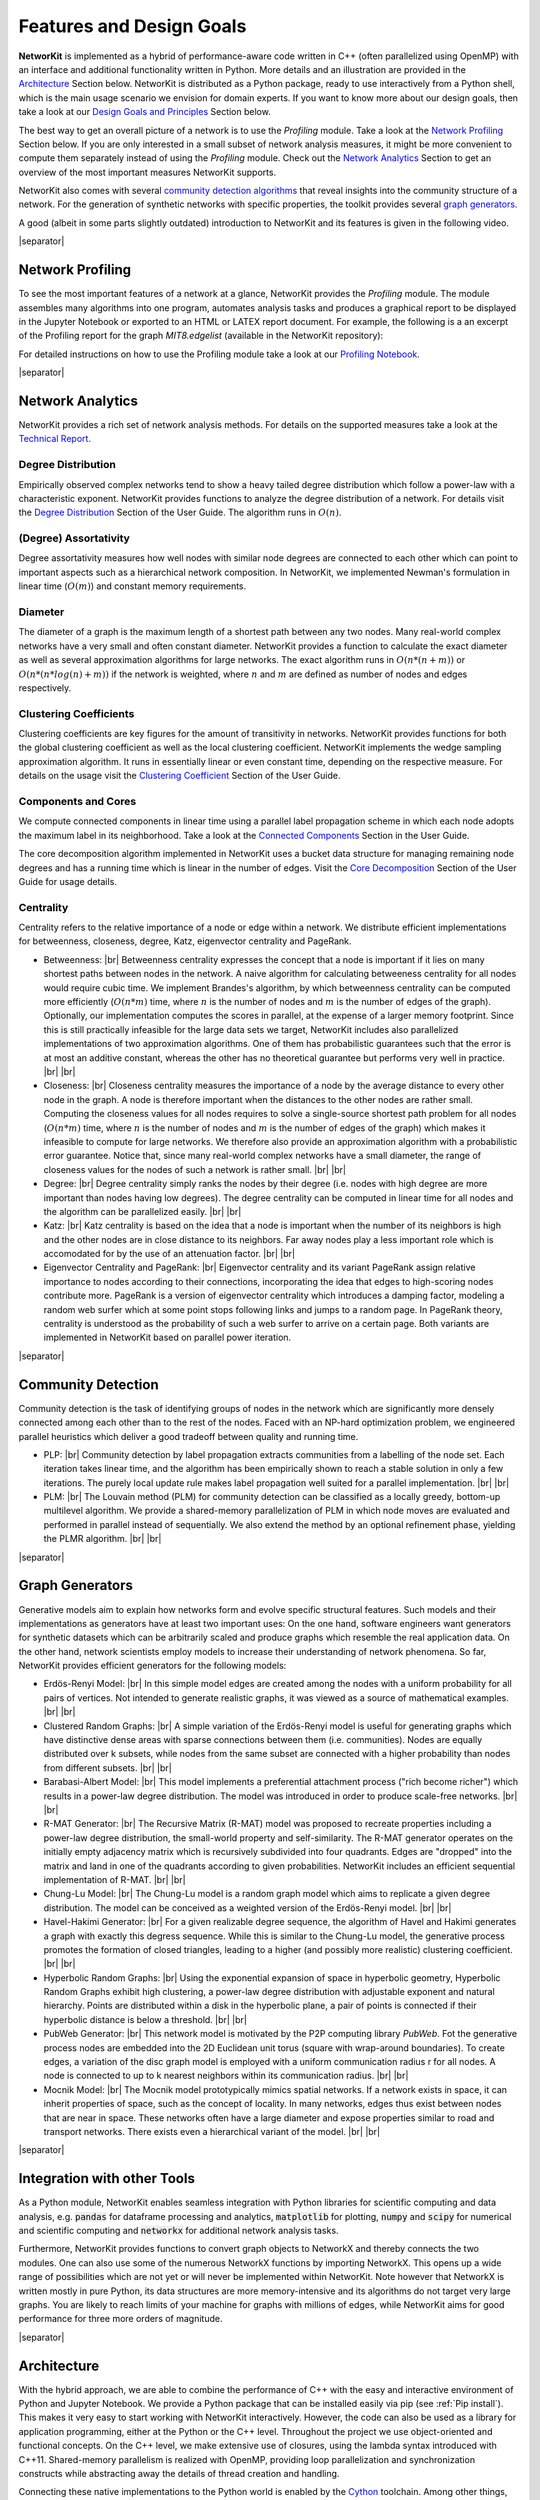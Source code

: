 .. |br| raw:: html

   <br />

.. |separator| raw:: html

	<div style="padding-top: 25px; border-bottom: 1px solid #d4d7d9;"></div>

=========================
Features and Design Goals
=========================

**NetworKit** is implemented as a hybrid of performance-aware code written in C++ (often parallelized using OpenMP) with an interface and additional functionality written in Python.
More details and an illustration are provided in the `Architecture`_ Section below.
NetworKit is distributed as a Python package, ready to use interactively from a Python shell, which is the main usage scenario we envision for domain experts.
If you want to know more about our design goals, then take a look at our `Design Goals and Principles`_ Section below.

The best way to get an overall picture of a network is to use the *Profiling* module. Take a look at the `Network Profiling`_ Section below. If you are only interested in a
small subset of network analysis measures, it might be more convenient to compute them separately instead of using the *Profiling* module. Check out the `Network Analytics`_
Section to get an overview of the most important measures NetworKit supports.

NetworKit also comes with several `community detection algorithms`_ that reveal insights into the community structure of a network. For the generation of synthetic networks with
specific properties, the toolkit provides several `graph generators`_.

A good (albeit in some parts slightly outdated) introduction to NetworKit and its features is given in the following video.

.. raw:: html

  <div style="margin 0px auto; text-align: center;">
    <iframe width="700" height="394" src="https://www.youtube.com/embed/RtZyHCGyeIk" frameborder="0" allowfullscreen></iframe>
    <p>Please note that the video is more than two years old and is therefore slightly outdated in some parts.</p>
  </div>

|separator|

Network Profiling
-----------------

To see the most important features of a network at a glance, NetworKit provides the *Profiling* module. The module assembles many algorithms into one program, automates analysis tasks and produces a graphical report to be displayed in the Jupyter Notebook or exported to an HTML or LATEX report document. For example, the following is a an excerpt of the Profiling report for the graph *MIT8.edgelist* (available in the NetworKit repository):

.. image:: resources/profiling_overview.png
	:align: center

For detailed instructions on how to use the Profiling module take a look at our `Profiling Notebook <http://nbviewer.jupyter.org/urls/networkit.iti.kit.edu/uploads/docs/Profiling.ipynb>`_.

|separator|

Network Analytics
-----------------

NetworKit provides a rich set of network analysis methods. For details on the supported measures take a look at the `Technical Report <http://arxiv.org/pdf/1403.3005v1.pdf>`_.

Degree Distribution
^^^^^^^^^^^^^^^^^^^
Empirically observed complex networks tend to show a heavy tailed degree distribution which follow a power-law with a characteristic exponent. NetworKit provides functions to analyze the
degree distribution of a network. For details visit the
`Degree Distribution <http://nbviewer.jupyter.org/urls/networkit.iti.kit.edu/uploads/docs/NetworKit_UserGuide.ipynb#Degree-Distribution>`_ Section of the User Guide. The algorithm runs in :math:`O(n)`.

(Degree) Assortativity
^^^^^^^^^^^^^^^^^^^^^^

Degree assortativity measures how well nodes with similar node degrees are connected to each other which can point to important aspects such as a hierarchical network composition.
In NetworKit, we implemented Newman's formulation in linear time (:math:`O(m)`) and constant memory requirements.

Diameter
^^^^^^^^

The diameter of a graph is the maximum length of a shortest path between any two nodes. Many real-world complex networks have a very small and often constant diameter.
NetworKit provides a function to calculate the exact diameter as well as several approximation algorithms for large networks. The exact algorithm runs in :math:`O(n*(n+m))` or
:math:`O(n*(n*log(n) + m))` if the network is weighted, where :math:`n` and :math:`m` are defined as number of nodes and edges respectively.

Clustering Coefficients
^^^^^^^^^^^^^^^^^^^^^^^

Clustering coefficients are key figures for the amount of transitivity in networks. NetworKit provides functions for both the global clustering coefficient as well as the local clustering
coefficient. NetworKit implements the wedge sampling approximation algorithm. It runs in essentially linear or even constant time, depending on the respective measure. For details on the
usage visit the `Clustering Coefficient <http://nbviewer.jupyter.org/urls/networkit.iti.kit.edu/uploads/docs/NetworKit_UserGuide.ipynb#Transitivity-/-Clustering-Coefficients>`_
Section of the User Guide.

Components and Cores
^^^^^^^^^^^^^^^^^^^^

We compute connected components in linear time using a parallel label propagation scheme in which each node adopts the maximum label in its neighborhood. Take a look at
the `Connected Components <http://nbviewer.jupyter.org/urls/networkit.iti.kit.edu/uploads/docs/NetworKit_UserGuide.ipynb#Connected-Components>`_ Section in the User Guide.

The core decomposition algorithm implemented in NetworKit uses a bucket data structure for managing remaining node degrees and has a running time which is linear
in the number of edges. Visit the `Core Decomposition <http://nbviewer.jupyter.org/urls/networkit.iti.kit.edu/uploads/docs/NetworKit_UserGuide.ipynb#Core-Decomposition>`_
Section of the User Guide for usage details.

Centrality
^^^^^^^^^^

Centrality refers to the relative importance of a node or edge within a network. We distribute efficient implementations for betweenness, closeness, degree, Katz, eigenvector centrality and PageRank.

* Betweenness: |br| Betweenness centrality expresses the concept that a node is important if it lies on many shortest paths between nodes in the network. A naive algorithm for calculating betweeness centrality for all nodes would require cubic time. We implement Brandes's algorithm, by which betweenness centrality can be computed more efficiently (:math:`O(n*m)` time, where :math:`n` is the number of nodes and :math:`m` is the number of edges of the graph). Optionally, our implementation computes the scores in parallel, at the expense of a larger memory footprint. Since this is still practically infeasible for the large data sets we target, NetworKit includes also parallelized implementations of two approximation algorithms. One of them has probabilistic guarantees such that the error is at most an additive constant, whereas the other has no theoretical guarantee but performs very well in practice. |br| |br|

* Closeness: |br| Closeness centrality measures the importance of a node by the average distance to every other node in the graph. A node is therefore important when the distances to the other nodes are rather small. Computing the closeness values for all nodes requires to solve a single-source shortest path problem for all nodes (:math:`O(n*m)` time, where :math:`n` is the number of nodes and :math:`m` is the number of edges of the graph) which makes it infeasible to compute for large networks. We therefore also provide an approximation algorithm with a probabilistic error guarantee. Notice that, since many real-world complex networks have a small diameter, the range of closeness values for the nodes of such a network is rather small. |br| |br|

* Degree: |br| Degree centrality simply ranks the nodes by their degree (i.e. nodes with high degree are more important than nodes having low degrees). The degree centrality can be computed in linear time for all nodes and the algorithm can be parallelized easily. |br| |br|

* Katz: |br| Katz centrality is based on the idea that a node is important when the number of its neighbors is high and the other nodes are in close distance to its neighbors. Far away nodes play a less important role which is accomodated for by the use of an attenuation factor. |br| |br|

* Eigenvector Centrality and PageRank: |br| Eigenvector centrality and its variant PageRank assign relative importance to nodes according to their connections, incorporating the idea that edges to high-scoring nodes contribute more. PageRank is a version of eigenvector centrality which introduces a damping factor, modeling a random web surfer which at some point stops following links and jumps to a random page. In PageRank theory, centrality is understood as the probability of such a web surfer to arrive on a certain page. Both variants are implemented in NetworKit based on parallel power iteration.


|separator|

.. _community detection algorithms:

Community Detection
-------------------

Community detection is the task of identifying groups of nodes in the network which are significantly more densely connected among each other than to the rest of the nodes.
Faced with an NP-hard optimization problem, we engineered parallel heuristics which deliver a good tradeoff between quality and running time.

* PLP: |br| Community detection by label propagation extracts communities from a labelling of the node set. Each iteration takes linear time, and the algorithm has been
  empirically shown to reach a stable solution in only a few iterations. The purely local update rule makes label propagation well suited for a parallel implementation. |br| |br|

* PLM: |br| The Louvain method (PLM) for community detection can be classified as a locally greedy, bottom-up multilevel algorithm. We provide a shared-memory parallelization
  of PLM in which node moves are evaluated and performed in parallel instead of sequentially. We also extend the method by an optional refinement phase, yielding the PLMR algorithm. |br| |br|


|separator|


.. _graph generators:

Graph Generators
----------------

Generative models aim to explain how networks form and evolve specific structural features. Such models and their implementations as generators have at least two important uses: On the one hand, software engineers want generators for synthetic datasets which can be arbitrarily scaled and produce graphs which resemble the real application data. On the other hand, network scientists employ models to increase their understanding of network phenomena. So far, NetworKit provides efficient generators for the following models:

* Erdös-Renyi Model: |br| In this simple model edges are created among the nodes with a uniform probability for all pairs of vertices. Not intended to generate realistic graphs, it was viewed as a source of mathematical examples. |br| |br|

* Clustered Random Graphs: |br| A simple variation of the Erdös-Renyi model is useful for generating graphs which have distinctive dense areas with sparse connections between them (i.e. communities). Nodes are equally distributed over k subsets, while nodes from the same subset are connected with a higher probability than nodes from different subsets. |br| |br|

* Barabasi-Albert Model: |br| This model implements a preferential attachment process ("rich become richer") which results in a power-law degree distribution. The model was introduced in order to produce scale-free networks. |br| |br|

* R-MAT Generator: |br| The Recursive Matrix (R-MAT) model was proposed to recreate properties including a power-law degree distribution, the small-world property and self-similarity. The R-MAT generator operates on the initially empty adjacency matrix which is recursively subdivided into four quadrants. Edges are "dropped" into the matrix and land in one of the quadrants according to given probabilities. NetworKit includes an efficient sequential implementation of R-MAT. |br| |br|

* Chung-Lu Model: |br| The Chung-Lu model is a random graph model which aims to replicate a given degree distribution. The model can be conceived as a weighted version of the Erdös-Renyi model. |br| |br|

* Havel-Hakimi Generator: |br| For a given realizable degree sequence, the algorithm of Havel and Hakimi generates a graph with exactly this degress sequence. While this is similar to the Chung-Lu model, the generative process promotes the formation of closed triangles, leading to a higher (and possibly more realistic) clustering coefficient. |br| |br|

* Hyperbolic Random Graphs: |br| Using the exponential expansion of space in hyperbolic geometry, Hyperbolic Random Graphs exhibit high clustering, a power-law degree distribution with adjustable exponent and natural hierarchy. Points are distributed within a disk in the hyperbolic plane, a pair of points is connected if their hyperbolic distance is below a threshold. |br| |br|

* PubWeb Generator: |br| This network model is motivated by the P2P computing library *PubWeb*. Fot the generative process nodes are embedded into the 2D Euclidean unit torus (square with wrap-around boundaries). To create edges, a variation of the disc graph model is employed with a uniform communication radius r for all nodes. A node is connected to up to k nearest neighbors within its communication radius. |br| |br|

* Mocnik Model: |br| The Mocnik model prototypically mimics spatial networks. If a network exists in space, it can inherit properties of space, such as the concept of locality. In many networks, edges thus exist between nodes that are near in space.  These networks often have a large diameter and expose properties similar to road and transport networks. There exists even a hierarchical variant of the model. |br| |br|



|separator|



Integration with other Tools
----------------------------

As a Python module, NetworKit enables seamless integration with Python libraries for scientific computing and data analysis, e.g. :code:`pandas` for dataframe processing and analytics,
:code:`matplotlib` for plotting, :code:`numpy` and :code:`scipy` for numerical and scientific computing and :code:`networkx` for additional network analysis tasks.

Furthermore, NetworKit provides functions to convert graph objects to NetworkX and thereby connects the two modules. One can also use some of the numerous NetworkX functions by
importing NetworkX. This opens up a wide range of possibilities which are not yet or will never be implemented within NetworKit. Note however that NetworkX is written mostly in pure
Python, its data structures are more memory-intensive and its algorithms do not target very large graphs. You are likely to reach limits of your machine for graphs with millions of edges,
while NetworKit aims for good performance for three more orders of magnitude.

.. TODO: Drawing graphs with Gephi

|separator|


Architecture
------------

With the hybrid approach, we are able to combine the performance of C++ with the easy and interactive environment of Python and Jupyter Notebook. We provide a Python package
that can be installed easily via pip (see :ref:`Pip install`). This makes it very easy to start working with NetworKit interactively. However, the code can also be used as a
library for application programming, either at the Python or the C++ level. Throughout the project we use object-oriented and functional concepts. On the C++ level, we make
extensive use of closures, using the lambda syntax introduced with C++11. Shared-memory parallelism is realized with OpenMP, providing loop parallelization and synchronization
constructs while abstracting away the details of thread creation and handling.

.. image:: resources/NetworKit-Architecture.png
	:align: center
	:width: 700px

Connecting these native implementations to the Python world is enabled by the `Cython <http://cython.org>`_ toolchain. Among other things, Cython can compile pure Python code to
C or C++, circumventing the Python interpreter, and also allows for static type annotations – yielding considerable speedup in combination. Currently we use Cython merely to
integrate native code by compiling it into a native Python extension module. As a benefit of Python integration, NetworKit's functionality can be accessed interactively. Thus,
analysis kernels can be freely combined. Furthermore, NetworKit can be seamlessly integrated into the rich Python ecosystem for data analysis. We consider this kind of
integration crucial for real-world data analysis workflows.


|separator|


Design Goals and Principles
---------------------------

There is a variety of software packages which provide graph algorithms in general and network analysis capabilities in particular. However, NetworKit aims to balance a specific combination of strengths:

* Performance: Algorithms and data structures are selected and implemented with high performance and parallelism in mind. Some implementations are among the fastest in published research. For example, community detection in a 3.3 billion edge web graph can be performed on a 16-core server in less than three minutes.

* Usability: Networks are as diverse as the series of questions we might ask of them -- e.g. what is the largest connected component, what are the most central nodes in it and how do they connect to each other? A practical tool for network analysis should therefore provide modular functions which do not restrict the user to predefined workflows. An interactive shell, which the Python language provides, is one prerequisite for that. While NetworKit works with the standard Python 3 interpreter, calling the module from the IPython shell and Jupyter Notebook HTML interface allows us to integrate it into a fully fledged computing environment for scientific workflows, from data preparation to creating figures. It is also easy to set up and control a remote compute server.

* Integration: As a Python module, NetworKit can be seamlessly integrated with Python libraries for scientific computing and data analysis, e.g. pandas for data frame processing and analytics, matplotlib for plotting or numpy and scipy for numerical and scientific computing. For certain tasks, we provide interfaces to external tools, e.g. Gephi for graph visualization.

* Design Principles: Our main focus is on scalable algorithms to support network analysis on massive networks. Several algorithm and implementation patterns are used to achieve this goal: parallelism, fast heuristics and approximation algorithms for problems that are otherwise not solvable in nearly-linear time, efficient data structures, and modular software design.
